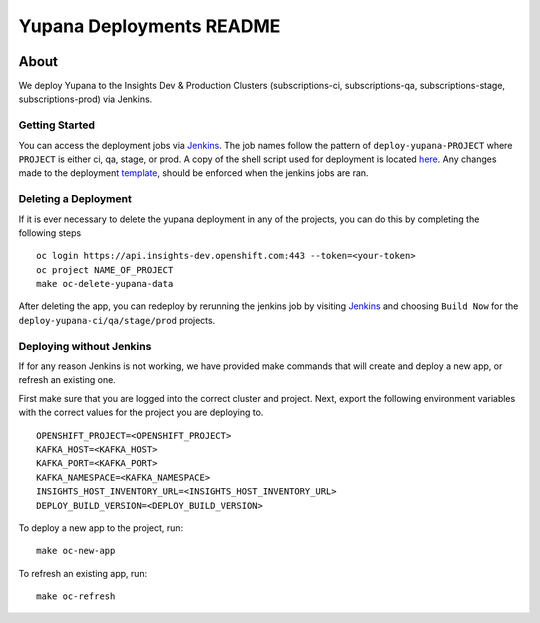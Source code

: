 =========================
Yupana Deployments README
=========================

|license| |Updates| |Python 3|

~~~~~
About
~~~~~

We deploy Yupana to the Insights Dev & Production Clusters (subscriptions-ci, subscriptions-qa, subscriptions-stage, subscriptions-prod) via Jenkins.

Getting Started
===============

You can access the deployment jobs via `Jenkins`_. The job names follow the pattern of ``deploy-yupana-PROJECT`` where ``PROJECT`` is either ci, qa, stage, or prod. A copy of the shell script used for deployment is located `here <deploy-yupana.sh>`_.
Any changes made to the deployment `template <../openshift/yupana-template.yaml>`_, should be enforced when the jenkins jobs are ran.

Deleting a Deployment
=====================

If it is ever necessary to delete the yupana deployment in any of the projects, you can do this by completing the following steps ::

    oc login https://api.insights-dev.openshift.com:443 --token=<your-token>
    oc project NAME_OF_PROJECT
    make oc-delete-yupana-data

After deleting the app, you can redeploy by rerunning the jenkins job by visiting `Jenkins`_ and choosing ``Build Now`` for the ``deploy-yupana-ci/qa/stage/prod`` projects.

Deploying without Jenkins
=========================

If for any reason Jenkins is not working, we have provided make commands that will create and deploy a new app, or refresh an existing one.

First make sure that you are logged into the correct cluster and project. Next, export the following environment variables with the correct values for the project you are deploying to. ::

    OPENSHIFT_PROJECT=<OPENSHIFT_PROJECT>
    KAFKA_HOST=<KAFKA_HOST>
    KAFKA_PORT=<KAFKA_PORT>
    KAFKA_NAMESPACE=<KAFKA_NAMESPACE>
    INSIGHTS_HOST_INVENTORY_URL=<INSIGHTS_HOST_INVENTORY_URL>
    DEPLOY_BUILD_VERSION=<DEPLOY_BUILD_VERSION>

To deploy a new app to the project, run::

    make oc-new-app

To refresh an existing app, run::

    make oc-refresh

.. _Jenkins: https://sonar-jenkins.rhev-ci-vms.eng.rdu2.redhat.com/
.. |license| image:: https://img.shields.io/github/license/quipucords/yupana.svg
.. |Updates| image:: https://pyup.io/repos/github/quipucords/yupana/shield.svg
.. |Python 3| image:: https://pyup.io/repos/github/quipucords/yupana/python-3-shield.svg
